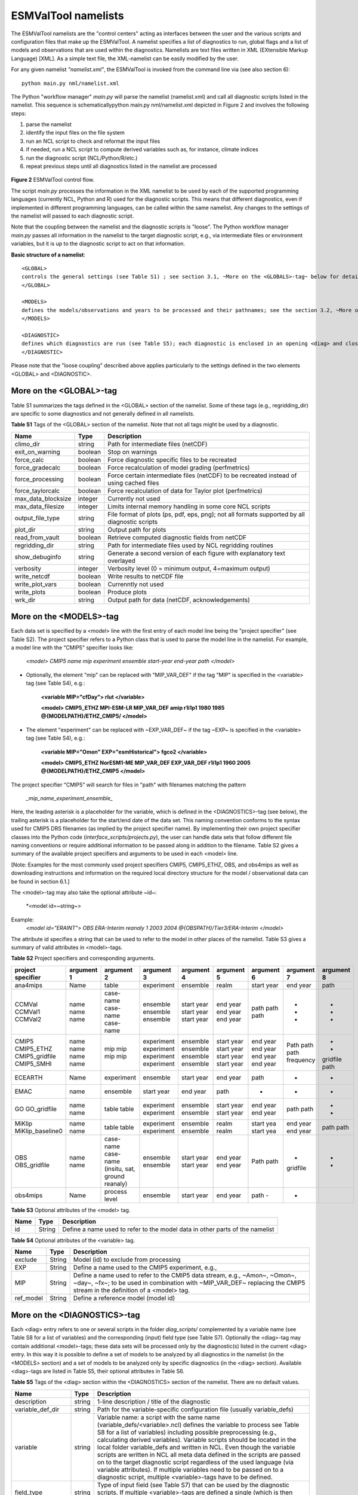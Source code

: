 .. _namelists:

ESMValTool namelists
********************

The ESMValTool namelists are the "control centers" acting as interfaces between the user and the various scripts and configuration files that make up the ESMValTool. A namelist specifies a list of diagnostics to run, global flags and a list of models and observations that are used within the diagnostics. Namelists are text files written in XML (EXtensible Markup Language) [XML]. As a simple text file, the XML-namelist can be easily modified by the user.

For any given namelist *"namelist.xml"*, the ESMValTool is invoked from the command line via (see also section 6)::

	python main.py nml/namelist.xml

 
The Python "workflow manager" *main.py* will parse the namelist (namelist.xml) and call all diagnostic scripts listed in the namelist. This sequence is schematicallypython main.py nml/namelist.xml depicted in Figure 2 and involves the following steps:

1.	parse the namelist
2.	identify the input files on the file system
3.	run an NCL script to check and reformat the input files
4.	if needed, run a NCL script to compute derived variables such as, for instance, climate indices
5.	run the diagnostic script (NCL/Python/R/etc.)
6.	repeat previous steps until all diagnostics listed in the namelist are processed


.. figure:: ./figures/figure_ESMValTool_controlflow.png
   :scale: 30 %
   :alt: xxxxx


**Figure 2** ESMValTool control flow.

The script *main.py* processes the information in the XML namelist to be used by each of the supported programming languages (currently NCL, Python and R) used for the diagnostic scripts. This means that different diagnostics, even if implemented in different programming languages, can be called within the same namelist. Any changes to the settings of the namelist will passed to each diagnostic script.

Note that the coupling between the namelist and the diagnostic scripts is "loose". The Python workflow manager *main.py* passes all information in the namelist to the target diagnostic script, e.g., via intermediate files or environment variables, but it is up to the diagnostic script to act on that information.

**Basic structure of a namelist**::
 
	<GLOBAL>
	controls the general settings (see Table S1) ; see section 3.1, ~More on the <GLOBALS>-tag~ below for details
	</GLOBAL>

	<MODELS>
	defines the models/observations and years to be processed and their pathnames; see the section 3.2, ~More on the <MODELS>-tag~ below for details
	</MODELS>

	<DIAGNOSTIC>
	defines which diagnostics are run (see Table S5); each diagnostic is enclosed in an opening <diag> and closing </diag>-tag; see the section 0, ~More on the <DIAGNOSTICS>-tag~ below for details
	</DIAGNOSTIC>


Please note that the "loose coupling" described above applies particularly to the settings defined in the two elements <GLOBAL> and <DIAGNOSTIC>.



More on the <GLOBAL>-tag
========================

Table S1 summarizes the tags defined in the <GLOBAL> section of the namelist. Some of these tags (e.g., regridding_dir) are specific to some diagnostics and not generally defined in all namelists.



**Table S1** Tags of the <GLOBAL> section of the namelist. Note that not all tags might be used by a diagnostic.

+----------------------+----------+------------------------------------------------------------------------------------------------+
| Name	               | Type	  | Description                                                                                    |
+======================+==========+================================================================================================+
| climo_dir	       | string	  | Path for intermediate files (netCDF)                                                           |
+----------------------+----------+------------------------------------------------------------------------------------------------+
| exit_on_warning      | boolean  | Stop on warnings                                                                               |
+----------------------+----------+------------------------------------------------------------------------------------------------+
| force_calc	       | boolean  | Force diagnostic specific files to be recreated                                                |
+----------------------+----------+------------------------------------------------------------------------------------------------+
| force_gradecalc      | boolean  | Force recalculation of model grading (perfmetrics)                                             |
+----------------------+----------+------------------------------------------------------------------------------------------------+
| force_processing     | boolean  | Force certain intermediate files (netCDF) to be recreated instead of using cached files        |
+----------------------+----------+------------------------------------------------------------------------------------------------+
| force_taylorcalc     | boolean  | Force recalculation of data for Taylor plot (perfmetrics)                                      |
+----------------------+----------+------------------------------------------------------------------------------------------------+
| max_data_blocksize   | integer  | Currently not used                                                                             |
+----------------------+----------+------------------------------------------------------------------------------------------------+
| max_data_filesize    | integer  | Limits internal memory handling in some core NCL scripts                                       |
+----------------------+----------+------------------------------------------------------------------------------------------------+
| output_file_type     | string	  | File format of plots (ps, pdf, eps, png); not all formats supported by all diagnostic scripts  |
+----------------------+----------+------------------------------------------------------------------------------------------------+
| plot_dir             | string	  | Output path for plots                                                                          |
+----------------------+----------+------------------------------------------------------------------------------------------------+
| read_from_vault      | boolean  | Retrieve computed diagnostic fields from netCDF                                                |
+----------------------+----------+------------------------------------------------------------------------------------------------+
| regridding_dir       | string	  | Path for intermediate files used by NCL regridding routines                                    |
+----------------------+----------+------------------------------------------------------------------------------------------------+
| show_debuginfo       | string	  | Generate a second version of each figure with explanatory text overlayed                       |
+----------------------+----------+------------------------------------------------------------------------------------------------+
| verbosity	       | integer  | Verbosity level (0 = minimum output, 4=maximum output)                                         |
+----------------------+----------+------------------------------------------------------------------------------------------------+
| write_netcdf	       | boolean  | Write results to netCDF file                                                                   |
+----------------------+----------+------------------------------------------------------------------------------------------------+
| write_plot_vars      | boolean  | Currenntly not used                                                                            |
+----------------------+----------+------------------------------------------------------------------------------------------------+
| write_plots	       | boolean  | Produce plots                                                                                  |
+----------------------+----------+------------------------------------------------------------------------------------------------+
| wrk_dir              | string	  | Output path for data (netCDF, acknowledgements)                                                |
+----------------------+----------+------------------------------------------------------------------------------------------------+


More on the <MODELS>-tag
========================

Each data set is specified by a <model> line with the first entry of each model line being the "project specifier" (see Table S2). The project specifier refers to a Python class that is used to parse the model line in the namelist. For example, a model line with the "CMIP5" specifier looks like:

   *<model> CMIP5 name mip experiment ensemble start-year end-year path </model>*

* Optionally, the element "mip" can be replaced with "MIP_VAR_DEF" if the tag "MIP" is specified in the <variable> tag (see Table S4), e.g.: 
   
   **<variable MIP="cfDay"> rlut </variable>**

   **<model> CMIP5_ETHZ MPI-ESM-LR MIP_VAR_DEF amip r1i1p1 1980 1985 @{MODELPATH}/ETHZ_CMIP5/ </model>**

* The element "experiment" can be replaced with ~EXP_VAR_DEF~ if the tag ~EXP~ is specified in the <variable> tag (see Table S4), e.g.:

   **<variable MIP="Omon" EXP="esmHistorical"> fgco2 </variable>**

   **<model> CMIP5_ETHZ NorESM1-ME MIP_VAR_DEF EXP_VAR_DEF r1i1p1 1960 2005 @{MODELPATH}/ETHZ_CMIP5 </model>**

The project specifier "CMIP5" will search for files in "path" with filenames matching the pattern

   *_mip_name_experiment_ensemble_*

Here, the leading asterisk is a placeholder for the variable, which is defined in the <DIAGNOSTICS>-tag (see below), the trailing asterisk is a placeholder for the start/end date of the data set. This naming convention conforms to the syntax used for CMIP5 DRS filenames (as implied by the project specifier name). By implementing their own project specifier classes into the Python code (*interface_scripts/projects.py*), the user can handle data sets that follow different file naming conventions or require additional information to be passed along in addition to the filename. Table S2 gives a summary of the available project specifiers and arguments to be used in each <model> line. 

[Note: Examples for the most commonly used project specifiers CMIP5, CMIP5_ETHZ, OBS, and obs4mips as well as downloading instructions and information on the required local directory structure for the model / observational data can be found in section 6.1.]

The <model>-tag may also take the optional attribute ~id~:

	*<model id=~string~>

Example:
	*<model id="ERAINT"> OBS ERA-Interim reanaly 1 2003 2004 @{OBSPATH}/Tier3/ERA-Interim </model>*

The attribute id specifies a string that can be used to refer to the model in other places of the namelist. Table S3 gives a summary of valid attributes in <model>-tags.



**Table S2** Project specifiers and corresponding arguments.

+-------------------+------------+---------------+------------+------------+------------+------------+------------+------------+
| project specifier | argument 1 | argument 2    | argument 3 | argument 4 | argument 5 | argument 6 | argument 7 | argument 8 |
+===================+============+===============+============+============+============+============+============+============+
| ana4mips	    | Name	 | table         | experiment | ensemble   | realm      | start year | end year   | path       |
+-------------------+------------+---------------+------------+------------+------------+------------+------------+------------+
| CCMVal            | name       | case-name     | ensemble   | start year | end year   |  path      | -          | -          |
| CCMVal1           | name       | case-name     | ensemble   | start year | end year   |  path      | -          | -          |
| CCMVal2	    | name       | case-name     | ensemble   | start year | end year   |  path      | -          | -          |
+-------------------+------------+---------------+------------+------------+------------+------------+------------+------------+
| CMIP5             | name       | mip           | experiment | ensemble   | start year |  end year  | Path       | -          |
| CMIP5_ETHZ        | name       | mip           | experiment | ensemble   | start year |  end year  | path       | -          |
| CMIP5_gridfile    | name       | mip           | experiment | ensemble   | start year |  end year  | path       | gridfile   |
| CMIP5_SMHI        | name       | mip           | experiment | ensemble   | start year |  end year  | frequency  | path       |
+-------------------+------------+---------------+------------+------------+------------+------------+------------+------------+
| ECEARTH	    | Name	 | experiment    | ensemble   | start year | end year   | path       | -          | -          |
+-------------------+------------+---------------+------------+------------+------------+------------+------------+------------+
| EMAC              | name	 | ensemble      | start year | end year   | path       | -          | -          | -          |
+-------------------+------------+---------------+------------+------------+------------+------------+------------+------------+
| GO                | name       | table         | experiment | ensemble   | start year | end year   | path       | -          |
| GO_gridfile       | name       | table         | experiment | ensemble   | start year | end year   | path       | -          |
+-------------------+------------+---------------+------------+------------+------------+------------+------------+------------+
| MiKlip            | name       | table         | experiment | ensemble   | realm      | start yea  | end year   | path       |
| MiKlip_baseline0  | name       | table         | experiment | ensemble   | realm      | start yea  | end year   | path       |
+-------------------+------------+---------------+------------+------------+------------+------------+------------+------------+
| OBS               | name       | case-name     | ensemble   | start year | end year   | Path       | -          | -          |
| OBS_gridfile	    | name       | case-name     | ensemble   | start year | end year   | path       | gridfile   | -          |
|                   |            | (insitu,      |            |            |            |            |            |            |
|                   |            | sat, ground   |            |            |            |            |            |            |
|                   |            | reanaly)      |            |            |            |            |            |            |
+-------------------+------------+---------------+------------+------------+------------+------------+------------+------------+
| obs4mips	    | Name	 | process level | ensemble   | start year | end year   | path	-    | -          |            |
+-------------------+------------+---------------+------------+------------+------------+------------+------------+------------+



**Table S3**  Optional attributes of the <model> tag.

+-------+---------+------------------------------------------------------------------------------+
| Name	| Type    | Description                                                                  |
+=======+=========+==============================================================================+
| id	| String  | Define a name used to refer to the model data in other parts of the namelist |
+-------+---------+------------------------------------------------------------------------------+



**Table S4**  Optional attributes of the <variable> tag.

+-----------+----------+----------------------------------------------------------------------------------------------------------+
| Name      | Type     | Description                                                                                              |
+===========+==========+==========================================================================================================+
| exclude   | String   | Model (id) to exclude from processing                                                                    |
+-----------+----------+----------------------------------------------------------------------------------------------------------+
| EXP	    | String   | Define a name used to the CMIP5 experiment, e.g.,                                                        |
+-----------+----------+----------------------------------------------------------------------------------------------------------+
| MIP	    | String   | Define a name used to refer to the CMIP5 data stream, e.g., ~Amon~, ~Omon~, ~day~, ~fx~; to be used in   |
|           |          | combination with ~MIP_VAR_DEF~ replacing the CMIP5 stream in the definition of a <model> tag.            |
+-----------+----------+----------------------------------------------------------------------------------------------------------+
| ref_model | String   | Define a reference model (model id)                                                                      |
+-----------+----------+----------------------------------------------------------------------------------------------------------+

More on the <DIAGNOSTICS>-tag
=============================

Each <diag> entry refers to one or several scripts in the folder *diag_scripts/* complemented by a variable name (see Table S8 for a list of variables) and the corresponding (input) field type (see Table S7). Optionally the <diag>-tag may contain additional <model>-tags; these data sets will be processed only by the diagnostic(s) listed in the current <diag> entry. In this way it is possible to define a set of models to be analyzed by all diagnostics in the namelist (in the <MODELS> section) and a set of models to be analyzed only by specific diagnostics (in the <diag> section). Available <diag>-tags are listed in Table S5, their optional attributes in Table S6.




**Table S5** Tags of the <diag> section within the <DIAGNOSTICS> section of the namelist. There are no default values.

+----------------------+----------+-----------------------------------------------------------------------------------------------------------------+
| Name	               | Type     | Description                                                                                                     |
+======================+==========+=================================================================================================================+
| description          | string   | 1-line description / title of the diagnostic                                                                    |
+----------------------+----------+-----------------------------------------------------------------------------------------------------------------+
| variable_def_dir     | string   | Path for the variable-specific configuration file (usually variable_defs)                                       |
+----------------------+----------+-----------------------------------------------------------------------------------------------------------------+
| variable	       | string   | Variable name: a script with the same name (variable_defs/<variable>.ncl) defines the variable to process       |
|                      |          | see Table S8 for a list of variables) including possible preprocessing (e.g., calculating derived variables).   |
|                      |          | Variable scripts should be located in the local folder variable_defs and written in NCL. Even though the        |
|                      |          | variable scripts are written in NCL all meta data defined in the scripts are passed on to the target diagnostic | 
|                      |          | script regardless of the used language (via variable attributes). If multiple variables need to be passed on to |
|                      |          | a diagnostic script, multiple <variable>-tags have to be defined.                                               |
+----------------------+----------+-----------------------------------------------------------------------------------------------------------------+
| field_type	       | string   | Type of input field (see Table S7) that can be used by the diagnostic scripts. If multiple <variable>-tags are  |
|                      |          | defined a single (which is then applied to all) or an equal number of <field type>-tags has to be defined.      |
+----------------------+----------+-----------------------------------------------------------------------------------------------------------------+
| diag_script_cfg_dir  | string	  | Path for diagnostic script configuration file                                                                   |
+----------------------+----------+-----------------------------------------------------------------------------------------------------------------+
| diag_script	       | string	  | Name of diagnostic script; the script can be written in any language currently supported by ESMValTool (NCL, R  |
|                      |          | and Python) and has to be located in the local folder diag_scripts. The settings defined in the diagnostic      |
|                      |          | script configuration file defined by the diag_script cfg attribute is loaded at the beginning of the diagnostic |
|                      |          | script.                                                                                                         |
+----------------------+----------+-----------------------------------------------------------------------------------------------------------------+
| model (optional)     | string	  | Additional data sets specific for this <diag>-section. Data sets defined here will be processed in addition to  |
|                      |          |  the  |ones defined in the MODELS section (see above) but will be ignored by other <diag>-sections.             |
+----------------------+----------+-----------------------------------------------------------------------------------------------------------------+




**Table S6** Optional attributes of selected tags in the <diag> section. 

+------------+----------+------------+--------------------------------------------------------------------------------------------------+
| Name       | Type     | Parent tag | Description            										|             
+============+==========+============+==================================================================================================+
| ref_model  | string   | <variable> | Defines this data set as the reference data set within the diagnostic. The string ref_model 	|
|            |          |            | refers to either the model name, as specified in Table S2, or the model attribute id as specified|
|            |          |            | in Table S3. Note that because both model and observational data sets are specified via the 	|
|            |          |            |<model>-tag any of them can be used as a reference data set. 					|
+------------+----------+------------+--------------------------------------------------------------------------------------------------+
| exclude    | string	| <variable> | When using more than one variable corresponding to different observational data sets (e.g., 	|
|            |          |            | precipitation and skin temperature), it is necessary to use this attribute to match which 	|
|            |          |            | variable goes with which data set, e.g., pr with TRMM and ts with HadISST using,			|
|            |          |            |             											|
|            |          |            | <variable ref_model=~trmm~ exclude=~hadisst~>  pr ~						|
|            |          |            | <variable ref_model=~hadisst~ exclude=~trmm~>  ts ~						|
+------------+----------+------------+--------------------------------------------------------------------------------------------------+
| cfg	string	<diag_script>	Configuration file for the diagnostic script								|
+------------+----------+------------+--------------------------------------------------------------------------------------------------+




**Table S7** Field types.

+-------+---------------------------------------------------------------------------------------------------------------+
| Name	| Description													|
+=======+===============================================================================================================+
| T2Ms	| Monthly-mean 2d atmosphere or land surface data (longitude, latitude, time:month)                             |                            
+-------+---------------------------------------------------------------------------------------------------------------+
| T3M	| Monthly-mean 3d atmosphere data (longitude, latitude, pressure, time:month)                                   |
+-------+---------------------------------------------------------------------------------------------------------------+
| T2Mz	| Monthly-mean zonal mean 2d atmosphere or land surface data (longitude, pressure, time:month)                  |
+-------+---------------------------------------------------------------------------------------------------------------+
| T1Ms	| Monthly-mean 1d atmosphere or land surface data on a certain pressure level (latitude, time:month)            |
+-------+---------------------------------------------------------------------------------------------------------------+
| T2Ds	| Daily-mean 2d atmosphere data (longitude, latitude, time:day)                                                 |
+-------+---------------------------------------------------------------------------------------------------------------+
| T3D	| Daily-mean 3d atmosphere data (longitude, latitude, pressure, time:day)                                       |
+-------+---------------------------------------------------------------------------------------------------------------+
| T2Dz	| Daily-mean zonal mean 2d atmosphere data (latitude, pressure, time:month)                                     |
+-------+---------------------------------------------------------------------------------------------------------------+
| T2Is	| Daily instantaneous 2d atmosphere data for all years (longitude, latitude, time:day)                          |
+-------+---------------------------------------------------------------------------------------------------------------+
| T3I	| Daily-instantaneous 3d atmosphere data for selected years (longitude, latitude, model level, time:day)        |
+-------+---------------------------------------------------------------------------------------------------------------+
| T2Iz	| Daily instantaneous zonal mean 2d atmosphere data for all years (latitude, pressure, time:day)                |
+-------+---------------------------------------------------------------------------------------------------------------+
| T1Iz	| Daily instantaneous 1d field for all years (latitude-pressure, time:day)                                      |
+-------+---------------------------------------------------------------------------------------------------------------+
| T0I	| Daily instantaneous 0d field for all years (time:day)                                                         |
+-------+---------------------------------------------------------------------------------------------------------------+
| T0As	| Annual-mean 0d atmosphere or land surface data on a certain pressure level (latitude, time:year)              |
+-------+---------------------------------------------------------------------------------------------------------------+
| F2Ms	| Constant 2d land surface data (latitude, longitude)                                                           |
+-------+---------------------------------------------------------------------------------------------------------------+
| TO2Ms	| Monthly-mean 2d ocean or sea ice data (longitude, latitude, time:month)                                       |
+-------+---------------------------------------------------------------------------------------------------------------+
| TO3M	| Monthly-mean 3d ocean or sea ice data (longitude, latitude, model level, time:month)                          |
+-------+---------------------------------------------------------------------------------------------------------------+




**Table S8** Variable definition scripts.

+--------------------------+-----------------------------------------------------------------------------------+
| Script name              | Description                                                                       |
+==========================+===================================================================================+
| abs550aer	           | Absorption optical depth (550 nm)                                                 |
+--------------------------+-----------------------------------------------------------------------------------+
| albisccp.ncl	           | |ISCCP-like cloud albedo                                                          |
+--------------------------+-----------------------------------------------------------------------------------+
| baresoilFrac.ncl         | Fraction of bare soil (land cover variable)                                       |
+--------------------------+-----------------------------------------------------------------------------------+
| chl.ncl	           | Chlorophyll mass concentration at the surface (ocean)                             |
+--------------------------+-----------------------------------------------------------------------------------+
| clivi.ncl                | Vertically integrated cloud ice                                                   |
+--------------------------+-----------------------------------------------------------------------------------+
| cl.ncl                   | Cloud area fraction (3d)                                                          |
+--------------------------+-----------------------------------------------------------------------------------+
| clt.ncl	           | Total cloud fraction                                                              |
+--------------------------+-----------------------------------------------------------------------------------+
| cltisccp.ncl	           | ISCCP-like total cloud fraction                                                   |
+--------------------------+-----------------------------------------------------------------------------------+
| cltStderr.ncl            | Standard error of total cloud fraction (observations)                             |
+--------------------------+-----------------------------------------------------------------------------------+
| clwvi.ncl                | Vertically integrated total cloud water (ice + liquid)                            |
+--------------------------+-----------------------------------------------------------------------------------+
| co2flux.ncl	           | Sum of land and ocean carbon fluxes                                               |
+--------------------------+-----------------------------------------------------------------------------------+
| conccnd10.ncl            | EMAC aerosol variable                                                             |
+--------------------------+-----------------------------------------------------------------------------------+
| conccnd5.ncl             | EMAC aerosol variable                                                             |
+--------------------------+-----------------------------------------------------------------------------------+
| conccnmode.ncl           | EMAC aerosol variable                                                             |
+--------------------------+-----------------------------------------------------------------------------------+
| conccnSTPd120.ncl        | EMAC aerosol variable                                                             |
+--------------------------+-----------------------------------------------------------------------------------+
| conccnSTPd14.nc          | EMAC aerosol variable                                                             |
+--------------------------+-----------------------------------------------------------------------------------+
| conccnSTPd3.	           | EMAC aerosol variable                                                             |
+--------------------------+-----------------------------------------------------------------------------------+
| conccnSTPd5.n	           | EMAC aerosol variable                                                             |
+--------------------------+-----------------------------------------------------------------------------------+
| conccnSTPmode.n          | EMAC aerosol variable                                                             |
+--------------------------+-----------------------------------------------------------------------------------+
| cropFrac.ncl             | Fraction of crop (land cover variable)                                            |
+--------------------------+-----------------------------------------------------------------------------------+
| cSoil.ncl                | Carbon mass in soil pool                                                          |
+--------------------------+-----------------------------------------------------------------------------------+
| cumnbp.nc                | Cumulated NBP                                                                     |
+--------------------------+-----------------------------------------------------------------------------------+
| cVeg.nc                  | Carbon mass in vegetation                                                         |
+--------------------------+-----------------------------------------------------------------------------------+
| diamcnmode.n             | EMAC aerosol variable                                                             |
+--------------------------+-----------------------------------------------------------------------------------+
| dos.nc                   | Degree of saturation                                                              |
+--------------------------+-----------------------------------------------------------------------------------+
| dosStderr.nc             | Degree of saturation standard error (observations)                                |
+--------------------------+-----------------------------------------------------------------------------------+
| et.nc                    | Evapotranspiration                                                                |
+--------------------------+-----------------------------------------------------------------------------------+
| evspsbl.ncl	           | Evaporation                                                                       |
+--------------------------+-----------------------------------------------------------------------------------+
| fgco2.ncl                | Surface downward CO2 flux (ocean)                                                 |
+--------------------------+-----------------------------------------------------------------------------------+
| grassFrac.ncl            | Fraction of grass (land cover variable)                                           |
+--------------------------+-----------------------------------------------------------------------------------+
| grassNcropFrac.ncl       | Fraction of grass + crop (land cover variable)                                    |
+--------------------------+-----------------------------------------------------------------------------------+
| gpp.ncl	           | Carbon mass flux out of atmosphere due to gross primary production on land        |
+--------------------------+-----------------------------------------------------------------------------------+
| hfds.ncl	           | Downward heat flux at sea surface                                                 |
+--------------------------+-----------------------------------------------------------------------------------+
| hfls.ncl	           | Surface upward latent heat flux (includes both evaporation and sublimation)       |
+--------------------------+-----------------------------------------------------------------------------------+  
| hfss.ncl                 | Surface upward sensible heat flux                                                 |
+--------------------------+-----------------------------------------------------------------------------------+
| hus.ncl	           | Specific humidity                                                                 |
+--------------------------+-----------------------------------------------------------------------------------+
| huss.ncl	           | Surface specific humidity                                                         |
+--------------------------+-----------------------------------------------------------------------------------+
| intpp.ncl	           | Carbon cycle variable                                                             |
+--------------------------+-----------------------------------------------------------------------------------+
| ita.ncl                  | Depth weighted temperature (ocean, 730 m)                                         |
+--------------------------+-----------------------------------------------------------------------------------+
| iwpStderr.ncl	           | Ice water path standard error (observations)                                      |
+--------------------------+-----------------------------------------------------------------------------------+
| lai.ncl                  | Leaf area index                                                                   |
+--------------------------+-----------------------------------------------------------------------------------+
| LW_CRE.ncl	           | Longwave cloud radiative forcing                                                  |
+--------------------------+-----------------------------------------------------------------------------------+
| lwp.ncl	           | Vertically integrated cloud water (liquid only)                                   |
+--------------------------+-----------------------------------------------------------------------------------+
| lwpStderr.ncl            | Vertically integrated cloud water standard error (observations)                   |
+--------------------------+-----------------------------------------------------------------------------------+
| mlotst.ncl	           | Ocean mixed layer thickness                                                       |
+--------------------------+-----------------------------------------------------------------------------------+
| mmraer.ncl	           | EMAC aerosol variable                                                             |
+--------------------------+-----------------------------------------------------------------------------------+
| mmrbcfree.ncl	           | EMAC aerosol variable                                                             |
+--------------------------+-----------------------------------------------------------------------------------+
| mmrbc.ncl	           | BC mass mixing ration                                                             |
+--------------------------+-----------------------------------------------------------------------------------+
| mrro.ncl	           | Total runoff                                                                      |
+--------------------------+-----------------------------------------------------------------------------------+
| mrso.ncl                 | Soil moisture content                                                             |
+--------------------------+-----------------------------------------------------------------------------------+
| msftmyz.ncl	           | Ocean meridional overturning mass streamfunction                                  |
+--------------------------+-----------------------------------------------------------------------------------+
| MyVar.ncl	           | Template                                                                          |
+--------------------------+-----------------------------------------------------------------------------------+
| nbp.ncl                  | Carbon mass flux out of atmosphere due to net biospheric production on land       |
+--------------------------+-----------------------------------------------------------------------------------+
| NET_CRE.ncl              | Net cloud forcing                                                                 |
+--------------------------+-----------------------------------------------------------------------------------+
| o2.ncl                   | O2 (ocean)                                                                        |
+--------------------------+-----------------------------------------------------------------------------------+
| o2_onelev.ncl	           | O2 (ocean) on a single level                                                      |
+--------------------------+-----------------------------------------------------------------------------------+
| od550aer.ncl	           | Aerosol optical depth (550 nm)                                                    |
+--------------------------+-----------------------------------------------------------------------------------+
| od550aerStderr.ncl       | Aerosol optical depth (550 nm) standard error (observations)                      |
+--------------------------+-----------------------------------------------------------------------------------+
| od550lt1aer	           | Fine mode aerosol optical depth (550 nm)                                          |
+--------------------------+-----------------------------------------------------------------------------------+
| od870aer                 | Aerosol optical depth (870 nm)                                                    |
+--------------------------+-----------------------------------------------------------------------------------+
| od870aerStderr           | Aerosol optical depth (870 nm) standard error (observations)                      |
+--------------------------+-----------------------------------------------------------------------------------+
| pastureFrac.ncl          | Fraction pasture (land cover variable)                                            |
+--------------------------+-----------------------------------------------------------------------------------+
| pctisccp.ncl             | ISCCP-like cloud top height                                                       |
+--------------------------+-----------------------------------------------------------------------------------+
| prc-mmh                  | Convective precipitation in mm per hour                                           |
+--------------------------+-----------------------------------------------------------------------------------+
| pr-mmday.ncl             | Precipitation (total) in mm per day                                               |
+--------------------------+-----------------------------------------------------------------------------------+
| pr-mmh.ncl               | Precipitation (total) in mm per hour                                              |
+--------------------------+-----------------------------------------------------------------------------------+
| pr.ncl                   | Precipitation (total)                                                             |
+--------------------------+-----------------------------------------------------------------------------------+
| prStderr.ncl	           | Precipitation (total) standard error (observations)                               |
+--------------------------+-----------------------------------------------------------------------------------+
| prw.ncl                  | Water vapor path                                                                  |
+--------------------------+-----------------------------------------------------------------------------------+
| prwStderr.ncl	           | Water vapor path standard error (observations)                                    |
+--------------------------+-----------------------------------------------------------------------------------+
| psl.ncl                  | Surface pressure                                                                  |
+--------------------------+-----------------------------------------------------------------------------------+
| rldscs.ncl               | Surface downwelling longwave flux (clear sky)                                     |
+--------------------------+-----------------------------------------------------------------------------------+
| rlds.ncl                 | Surface downwelling longwave flux (all sky)                                       |
+--------------------------+-----------------------------------------------------------------------------------+
| rlus.ncl                 | Surface upwelling longwave flux                                                   |
+--------------------------+-----------------------------------------------------------------------------------+
| rlutcs.ncl               | TOA outgoing clear-sky longwave radiation                                         |
+--------------------------+-----------------------------------------------------------------------------------+
| rlut.ncl                 | TOA outgoing all-sky longwave radiation                                           |
+--------------------------+-----------------------------------------------------------------------------------+
| rsdscs.ncl               | Surface downwelling shortwave flux (clear_sky)                                    |
+--------------------------+-----------------------------------------------------------------------------------+
| rsds.ncl                 | Surface downwelling shortwave flux (all sky)                                      |
+--------------------------+-----------------------------------------------------------------------------------+
| rsutcs.ncl               | TOA outgoing clear-sky shortwave radiation                                        |
+--------------------------+-----------------------------------------------------------------------------------+
| rsut.ncl                 | TOA outgoing all-sky shortwave radiation                                          |
+--------------------------+-----------------------------------------------------------------------------------+
| sconcbc.ncl              | BC surface concentration                                                          |
+--------------------------+-----------------------------------------------------------------------------------+
| sconccl.ncl              | Cl- surface concentration (aerosol)                                               |
+--------------------------+-----------------------------------------------------------------------------------+
| sconcna.ncl              | Na+ surface concentration (aerosol)                                               |
+--------------------------+-----------------------------------------------------------------------------------+
| sconcnh4.ncl             | NH4 surface concentration                                                         |
+--------------------------+-----------------------------------------------------------------------------------+
| sconcno3.ncl             | NO3 surface concentration                                                         |
+--------------------------+-----------------------------------------------------------------------------------+
| sconcoa.ncl              | Organic aerosol (OA) surface concentration                                        |
+--------------------------+-----------------------------------------------------------------------------------+
| sconcpm10.ncl            | PM10 surface concentration                                                        |
+--------------------------+-----------------------------------------------------------------------------------+
| sconcpm2p5.ncl           | PM2.5 surface concentration                                                       |
+--------------------------+-----------------------------------------------------------------------------------+
| sconcso4.ncl             | SO4 surface concentration                                                         |
+--------------------------+-----------------------------------------------------------------------------------+
| sfcWind.nc               | Near-surface wind speed                                                           |
+--------------------------+-----------------------------------------------------------------------------------+
| sftlf.ncl                | Land fraction                                                                     |
+--------------------------+-----------------------------------------------------------------------------------+
| shrubFrac.ncl            | Fraction shrub (land cover variable)                                              |
+--------------------------+-----------------------------------------------------------------------------------+
| shrubNtreeFrac.ncl       | Fraction shrub and tree (land cover variable)                                     |
+--------------------------+-----------------------------------------------------------------------------------+
| sic.ncl                  | Sea ice area fraction                                                             |
+--------------------------+-----------------------------------------------------------------------------------+
| sicStderr.ncl	           | Sea ice area fraction standard error (observations)                               |
+--------------------------+-----------------------------------------------------------------------------------+
| sit.ncl                  | Sea ice thickness                                                                 |
+--------------------------+-----------------------------------------------------------------------------------+
| sm.ncl                   | Volumetric moisture content of soil layer                                         |
+--------------------------+-----------------------------------------------------------------------------------+
| smStderr.ncl	           | Volumetric moisture content of soil layer standard error (observations)           |
+--------------------------+-----------------------------------------------------------------------------------+
| snc.ncl                  | Fraction of grid cell covered by snow on land                                     |
+--------------------------+-----------------------------------------------------------------------------------+
| snd.ncl                  | Surface snow thickness                                                            |
+--------------------------+-----------------------------------------------------------------------------------+
| snw.ncl                  | Mass of snow on land                                                              |
+--------------------------+-----------------------------------------------------------------------------------+
| so.ncl                   | Sea water salinity                                                                |
+--------------------------+-----------------------------------------------------------------------------------+
| sos.ncl                  | Sea surface salinity                                                              |
+--------------------------+-----------------------------------------------------------------------------------+
| spco2.ncl                | pCO2 (ocean)                                                                      |
+--------------------------+-----------------------------------------------------------------------------------+
| stratospheric_column.ncl | Stratospheric ozone column                                                        |
+--------------------------+-----------------------------------------------------------------------------------+
| SW_CRE.ncl	           | Shortwave cloud radiative forcing                                                 |
+--------------------------+-----------------------------------------------------------------------------------+
| talk.ncl                 | Total alkalinity (ocean)                                                          |
+--------------------------+-----------------------------------------------------------------------------------+
| ta.ncl                   | Air temperature                                                                   |
+--------------------------+-----------------------------------------------------------------------------------+
| tas.ncl                  | Near-surface air temperature                                                      |                        
+--------------------------+-----------------------------------------------------------------------------------+
| tas-degC.cnl             | Near-surface air temperature in degrees Centigrade                                |
+--------------------------+-----------------------------------------------------------------------------------+
| tauu.ncl	           | Surface eastward wind stress                                                      |
+--------------------------+-----------------------------------------------------------------------------------+
| tauv.ncl                 | Surface northward wind stress                                                     |
+--------------------------+-----------------------------------------------------------------------------------+
| tauw.ncl                 | Surface wind stress                                                               |
+--------------------------+-----------------------------------------------------------------------------------+
| theta-850.ncl            | Potential temperature at 850 hPa                                                  |
+--------------------------+-----------------------------------------------------------------------------------+
| theta.ncl                | Potential temperature                                                             |                       
+--------------------------+-----------------------------------------------------------------------------------+
| to.ncl                   | Sea water temperature                                                             |
+--------------------------+-----------------------------------------------------------------------------------+
| tos.ncl                  | Sea surface temperature                                                           |
+--------------------------+-----------------------------------------------------------------------------------+
| total_column.ncl         | Total ozone column                                                                |
+--------------------------+-----------------------------------------------------------------------------------+
| toz.ncl	           | Total ozone column (alternative name)                                             |
+--------------------------+-----------------------------------------------------------------------------------+
| tozStderr.ncl            | Total ozone column standard error (observations)                                  |
+--------------------------+-----------------------------------------------------------------------------------+
| treeFrac.ncl             | Fraction tree (land cover variable)                                               |
+--------------------------+-----------------------------------------------------------------------------------+
| tro3.ncl                 | Ozone volume mixing ratio                                                         |
+--------------------------+-----------------------------------------------------------------------------------+
| tro3_NHext.ncl           | Ozone volume mixing ratio restricted to northern hemisphere extra tropics         |
+--------------------------+-----------------------------------------------------------------------------------+
| tro3prof.ncl             | Vertical profile of zonally averaged ozone mixing ratio                           |
+--------------------------+-----------------------------------------------------------------------------------+
| tro3_SHext.ncl           | Ozone volume mixing ratio restricted to southern hemisphere extra tropics         |
+--------------------------+-----------------------------------------------------------------------------------+
| tro3_Trop.ncl            | Ozone volume mixing ratio restricted to tropics                                   |
+--------------------------+-----------------------------------------------------------------------------------+
| tropospheric_column.ncl  | Tropospheric ozone column                                                         |
+--------------------------+-----------------------------------------------------------------------------------+
| tropoz.ncl	           | Tropospheric ozone column (alternative name)                                      |
+--------------------------+-----------------------------------------------------------------------------------+
| ts.ncl                   | Skin temperature                                                                  |
+--------------------------+-----------------------------------------------------------------------------------+
| tsStderr.ncl             | Skin temperature standard error (observations)                                    |
+--------------------------+-----------------------------------------------------------------------------------+
| ua-1000.ncl	           | Wind u-component at 1000 hPa                                                      |
+--------------------------+-----------------------------------------------------------------------------------+
| ua-200-850.ncl       	   | Wind u-component at 200 hPa and at 850 hPa (monsoon diagnostics)                  |
+--------------------------+-----------------------------------------------------------------------------------+
| ua-200.ncl               | Wind u-component at 200 hPa                                                       |
+--------------------------+-----------------------------------------------------------------------------------+
| ua-700.ncl               | Wind u-component at 700 hPa                                                       |
+--------------------------+-----------------------------------------------------------------------------------+
| ua-850.nc                | Wind u-component at 850 hPa                                                       |
+--------------------------+-----------------------------------------------------------------------------------+
| ua-925.ncl               | Wind u-component at 925 hPa                                                       |
+--------------------------+-----------------------------------------------------------------------------------+
| ua.ncl                   | Wind u-component                                                                  |
+--------------------------+-----------------------------------------------------------------------------------+
| uo.ncl                   | Sea water x velocity                                                              |
+--------------------------+-----------------------------------------------------------------------------------+
| va-200-850.ncl           | Wind v-component at 200 hPa and at 850 hPa (monsoon diagnostics)                  |
+--------------------------+-----------------------------------------------------------------------------------+
| va-200.ncl               | Wind v-component at 200 hPa                                                       |
+--------------------------+-----------------------------------------------------------------------------------+
| va-700.ncl               | Wind v-component at 700 hPa                                                       |
+--------------------------+-----------------------------------------------------------------------------------+
| va-850.ncl               | Wind v-component at 850 hPa                                                       |                          
+--------------------------+-----------------------------------------------------------------------------------+
| va-925.ncl               | Wind v-component at 925 hPa                                                       |
+--------------------------+-----------------------------------------------------------------------------------+
| va.ncl                   | Wind v-component                                                                  |
+--------------------------+-----------------------------------------------------------------------------------+
| vmrc2h4.ncl              | EMAC chemistry variable                                                           |
+--------------------------+-----------------------------------------------------------------------------------+
| vmrc2h6.ncl	           | EMAC chemistry variable                                                           |
+--------------------------+-----------------------------------------------------------------------------------+
| vmrc3h6.ncl	           | EMAC chemistry variable                                                           |
+--------------------------+-----------------------------------------------------------------------------------+
| vmrc3h8.ncl              | EMAC chemistry variable                                                           |
+--------------------------+-----------------------------------------------------------------------------------+
| vmrch3coch3.ncl          | EMAC chemistry variable                                                           |
+--------------------------+-----------------------------------------------------------------------------------+
| vmrco_alt.ncl            | EMAC chemistry variable							       |
+--------------------------+-----------------------------------------------------------------------------------+
| vmrco_azr.ncl	           | EMAC chemistry variable							       |
+--------------------------+-----------------------------------------------------------------------------------+
| vmrco_chr.ncl            | EMAC chemistry variable							       |
+--------------------------+-----------------------------------------------------------------------------------+
| vmrco_eic.ncl	           | EMAC chemistry variable							       |
+--------------------------+-----------------------------------------------------------------------------------+
| vmrco_gmi.ncl	           | EMAC chemistry variable							       |
+--------------------------+-----------------------------------------------------------------------------------+
| vmrco_hpb.ncl	           | EMAC chemistry variable							       |
+--------------------------+-----------------------------------------------------------------------------------+
| vmrco_lef.ncl	           | EMAC chemistry variable							       |
+--------------------------+-----------------------------------------------------------------------------------+
| vmrco_mlo.ncl	           | EMAC chemistry variable							       |
+--------------------------+-----------------------------------------------------------------------------------+
| vmrco.ncl                | CO volume mixing ratio							       |
+--------------------------+-----------------------------------------------------------------------------------+
| vmrco_nwr.ncl	           | EMAC chemistry variable							       |
+--------------------------+-----------------------------------------------------------------------------------+
| vmrh2o.ncl               | EMAC chemistry variable							       |
+--------------------------+-----------------------------------------------------------------------------------+
| vmrnox.ncl               | NOx volume mixing ratio							       |
+--------------------------+-----------------------------------------------------------------------------------+
| vo.ncl                   | Sea water y velocity  							       |
+--------------------------+-----------------------------------------------------------------------------------+
| wfpe-mmday.ncl           | Water flux from precipitation and evaporation in mm day-1                         |
+--------------------------+-----------------------------------------------------------------------------------+
| wfpe.ncl                 | Water flux from precipitation and evaporation                                     |
+--------------------------+-----------------------------------------------------------------------------------+
| xco2.ncl                 | Column averaged CO2 mixing ratio                                                  |
+--------------------------+-----------------------------------------------------------------------------------+
| xco2Stderr.ncl           | Column averaged CO2 mixing ratio standard error (observations)                    |
+--------------------------+-----------------------------------------------------------------------------------+
| zg.ncl                   | Geopotential height							       |
+--------------------------+-----------------------------------------------------------------------------------+

Typically, all namelists are stored in the folder *nml*, the naming convention is *namelist_xxx.xml* with ~xxx~ being the name of the diagnostic and/or a description of the purpose of the namelist:
	
**For papers **
xxx = SurnameYearJournalabbreviation (e.g., stocker12jgr, stocker12sci1, stocker12sci2). 

** For copies of reports that are not publicly available **
xxx = OrgYearTitleabbrev (e.g., unep10water, unep11gap, roysoc09geoengineering).

** For grouped sets of diagnostics and performance metrics that do not follow a published paper or report**
xxx = an intuitive name describing the scientific topic (e.g., aerosol, MyDiag, SAMonsoon, SeaIce)


Namelist configuration file
===========================

The user can define base path names in a namelist configuration file and refer to them in the actual namelist file. The configuration file such as, for instance, config_private.xml has the following structure:
<?xml version="1.0" encoding="UTF-8"?>
<settings>
        <pathCollection>
                <usrpath category="userDirectory" type="output" id="WORKPATH">
                        <path>./work/</path>
                        <description>working directory</description>
                </usrpath>
                <usrpath category="userDirectory" type="output" id="PLOTPATH">
                        <path>./work/plots/</path>
                        <description>directory for output plots</description>
                </usrpath>
                <usrpath category="userDirectory" type="output" id="CLIMOPATH">
                        <path>./work/climo/</path>
                        <description>directory for output files</description>
                </usrpath>
                <usrpath category="simulation" type="input" id="MODELPATH">
                        <path>/path/to/model/data/</path>
                        <description>root directory of model data</description>
                </usrpath>
                <usrpath category="observation" type="input" id="OBSPATH">
                        <path>/path/to/data/OBS/</path>
                        <description>root directory of observational data</description>
                </usrpath>
                <usrpath category="auxiliary" type="input" id="AUXPATH">
                        <path>/path/to/data/AUX/</path>
                        <description>root directory of auxiliary data</description>
                </usrpath>
        </pathCollection>
</settings>

Inside the namelist file the configuration file can be included in the following way:
<include href="config_private.xml"/>
and referred to with the syntax:
@{id-of-the-usrpath}
Note: alternatively, explicitely defined pathnames can be used at any time.



Standard header for the namelist
================================

For the sake of documentation, standard headers are defined and applied to all namelists and scripts in the ESMValTool. This is a template of the standard header for the main namelist. The parts in red are the ones to be modified by the author.
<namelist_summary>
###############################################################################
namelist_name.xml

Description
A one-sentence description of the namelist content and purpose.

Author(s)
Name Surname (Affiliation, Country - e-mail@address)

Contributor(s)
Name Surname (Affiliation, Country - e-mail@address)

Project(s)
PROJECT-NAME

Reference(s)
Reference to the paper(s) considered by this namelist (if available).
Author, N. et al., Journ. Abbrev., NN, P1-P2, doi: (YEAR)

This namelist is part of the ESMValTool.
###############################################################################
</namelist_summary>



Example namelist
================

<namelist>
<include href="config_private.xml"/>
<namelist_summary>
###############################################################################
# namelist_clouds.xml
#
# Description
# Diagnostics of clouds and hydrological cycle.
# 
# Author(s)
# Axel Lauer (DLR, Germany - axel.lauer at dlr.de)
# 
# Contributor(s)
# 
# Project(s)
# EMBRACE
#
# Reference(s)
# 
# This namelist is part of the ESMValTool.
###############################################################################
</namelist_summary>

<GLOBAL>
    <write_plots type="boolean">               True              </write_plots>
    <write_netcdf type="boolean">             True             </write_netcdf>
    <force_processing type="boolean">     False             </force_processing>
    <wrk_dir type="path">                             work/           </wrk_dir>
    <plot_dir type="path">                            work/plots/ </plot_dir>
    <climo_dir type="path">                         work/climo/ </climo_dir>
    <max_data_filesize type="integer">      100               </max_data_filesize>
    <verbosity  type="integer">                     1                   </verbosity>
    <exit_on_warning  type="boolean">     False             </exit_on_warning>
    <output_file_type>                                    ps                  </output_file_type>
</GLOBAL>

<MODELS>
    <model>  CMIP5_ETHZ CESM1-CAM5   Amon  historical  r1i1p1  2000 2004  @{MODELPATH}/ETHZ_CMIP5/    </model>
    <model>  CMIP5_ETHZ GFDL-ESM2G    Amon  historical  r1i1p1  2000 2004  @{MODELPATH}/ETHZ_CMIP5/   </model>
    <model>  CMIP5_ETHZ MIROC5             Amon  historical  r1i1p1  2000 2004  @{MODELPATH}/ETHZ_CMIP5/   </model>
    <model>  CMIP5_ETHZ MPI-ESM-MR    Amon  historical  r1i1p1  2000 2004  @{MODELPATH}/ETHZ_CMIP5/   </model>
    <model>  CMIP5_ETHZ NorESM1-M      Amon  historical  r1i1p1  2000 2004  @{MODELPATH}/ETHZ_CMIP5/   </model>
</MODELS>

<!
       This is an example of a comment in XML
 -->


<!-- Please do not change anything below this line, 
     unless you want to modify the standard diagnostic settings. -->
<DIAGNOSTICS>
    <diag>
        <description> Cloud diagnostics</description>
        <variable_def_dir>           ./variable_defs/        </variable_def_dir>
        <variable>                             lwp                           </variable>
        <field_type>                         T2Ms                        </field_type>
        <diag_script_cfg_dir>      ./nml/cfg_clouds/     </diag_script_cfg_dir>
        <model> OBS UWisc sat v2 1988 2007 @{OBSPATH}/UWisc </model>
        <diag_script cfg="cfg_clouds.ncl">    clouds.ncl    </diag_script>
    </diag>
</DIAGNOSTICS>

</namelist>
